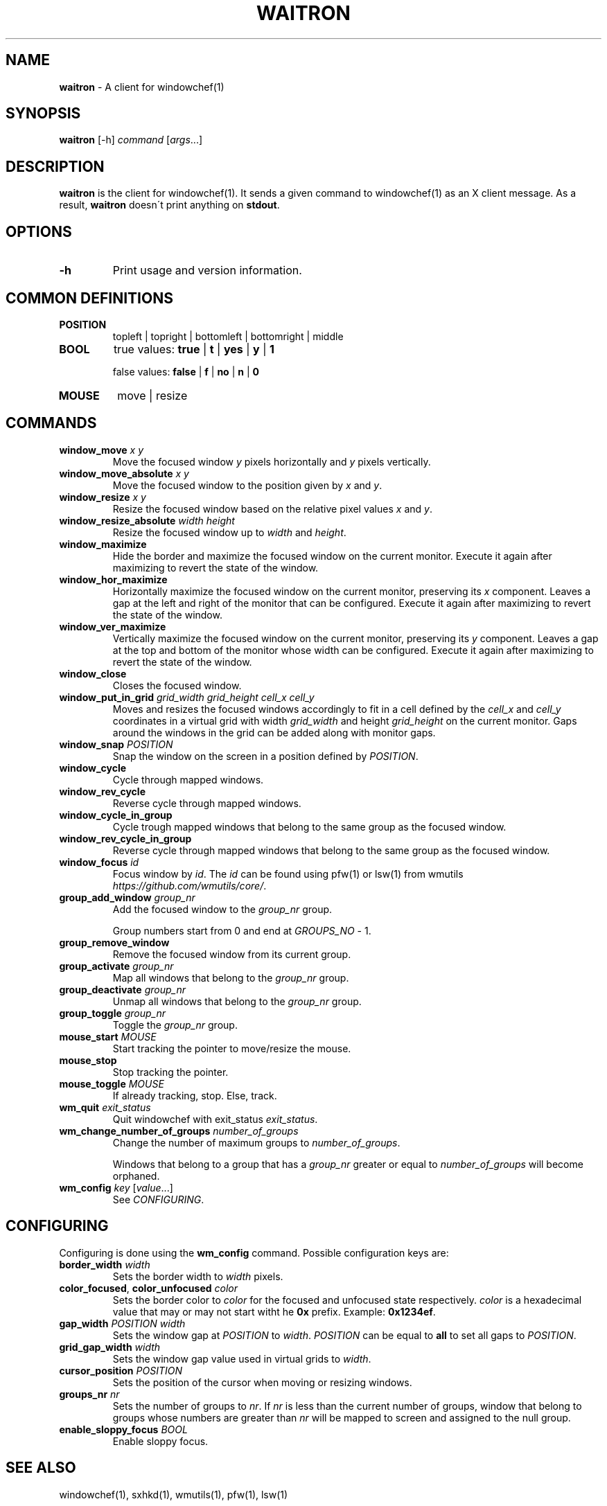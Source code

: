 .\" generated with Ronn/v0.7.3
.\" http://github.com/rtomayko/ronn/tree/0.7.3
.
.TH "WAITRON" "1" "October 2016" "" "Windowchef Manual"
.
.SH "NAME"
\fBwaitron\fR \- A client for windowchef(1)
.
.SH "SYNOPSIS"
\fBwaitron\fR [\-h] \fIcommand\fR [\fIargs\fR\.\.\.]
.
.SH "DESCRIPTION"
\fBwaitron\fR is the client for windowchef(1)\. It sends a given command to windowchef(1) as an X client message\. As a result, \fBwaitron\fR doesn\'t print anything on \fBstdout\fR\.
.
.SH "OPTIONS"
.
.TP
\fB\-h\fR
Print usage and version information\.
.
.SH "COMMON DEFINITIONS"
.
.TP
\fBPOSITION\fR
topleft | topright | bottomleft | bottomright | middle
.
.TP
\fBBOOL\fR
true values: \fBtrue\fR | \fBt\fR | \fByes\fR | \fBy\fR | \fB1\fR
.
.IP
false values: \fBfalse\fR | \fBf\fR | \fBno\fR | \fBn\fR | \fB0\fR
.
.TP
\fBMOUSE\fR
move | resize
.
.SH "COMMANDS"
.
.TP
\fBwindow_move\fR \fIx\fR \fIy\fR
Move the focused window \fIy\fR pixels horizontally and \fIy\fR pixels vertically\.
.
.TP
\fBwindow_move_absolute\fR \fIx\fR \fIy\fR
Move the focused window to the position given by \fIx\fR and \fIy\fR\.
.
.TP
\fBwindow_resize\fR \fIx\fR \fIy\fR
Resize the focused window based on the relative pixel values \fIx\fR and \fIy\fR\.
.
.TP
\fBwindow_resize_absolute\fR \fIwidth\fR \fIheight\fR
Resize the focused window up to \fIwidth\fR and \fIheight\fR\.
.
.TP
\fBwindow_maximize\fR
Hide the border and maximize the focused window on the current monitor\. Execute it again after maximizing to revert the state of the window\.
.
.TP
\fBwindow_hor_maximize\fR
Horizontally maximize the focused window on the current monitor, preserving its \fIx\fR component\. Leaves a gap at the left and right of the monitor that can be configured\. Execute it again after maximizing to revert the state of the window\.
.
.TP
\fBwindow_ver_maximize\fR
Vertically maximize the focused window on the current monitor, preserving its \fIy\fR component\. Leaves a gap at the top and bottom of the monitor whose width can be configured\. Execute it again after maximizing to revert the state of the window\.
.
.TP
\fBwindow_close\fR
Closes the focused window\.
.
.TP
\fBwindow_put_in_grid\fR \fIgrid_width\fR \fIgrid_height\fR \fIcell_x\fR \fIcell_y\fR
Moves and resizes the focused windows accordingly to fit in a cell defined by the \fIcell_x\fR and \fIcell_y\fR coordinates in a virtual grid with width \fIgrid_width\fR and height \fIgrid_height\fR on the current monitor\. Gaps around the windows in the grid can be added along with monitor gaps\.
.
.TP
\fBwindow_snap\fR \fIPOSITION\fR
Snap the window on the screen in a position defined by \fIPOSITION\fR\.
.
.TP
\fBwindow_cycle\fR
Cycle through mapped windows\.
.
.TP
\fBwindow_rev_cycle\fR
Reverse cycle through mapped windows\.
.
.TP
\fBwindow_cycle_in_group\fR
Cycle trough mapped windows that belong to the same group as the focused window\.
.
.TP
\fBwindow_rev_cycle_in_group\fR
Reverse cycle through mapped windows that belong to the same group as the focused window\.
.
.TP
\fBwindow_focus\fR \fIid\fR
Focus window by \fIid\fR\. The \fIid\fR can be found using pfw(1) or lsw(1) from wmutils \fIhttps://github\.com/wmutils/core/\fR\.
.
.TP
\fBgroup_add_window\fR \fIgroup_nr\fR
Add the focused window to the \fIgroup_nr\fR group\.
.
.IP
Group numbers start from 0 and end at \fIGROUPS_NO\fR \- 1\.
.
.TP
\fBgroup_remove_window\fR
Remove the focused window from its current group\.
.
.TP
\fBgroup_activate\fR \fIgroup_nr\fR
Map all windows that belong to the \fIgroup_nr\fR group\.
.
.TP
\fBgroup_deactivate\fR \fIgroup_nr\fR
Unmap all windows that belong to the \fIgroup_nr\fR group\.
.
.TP
\fBgroup_toggle\fR \fIgroup_nr\fR
Toggle the \fIgroup_nr\fR group\.
.
.TP
\fBmouse_start\fR \fIMOUSE\fR
Start tracking the pointer to move/resize the mouse\.
.
.TP
\fBmouse_stop\fR
Stop tracking the pointer\.
.
.TP
\fBmouse_toggle\fR \fIMOUSE\fR
If already tracking, stop\. Else, track\.
.
.TP
\fBwm_quit\fR \fIexit_status\fR
Quit windowchef with exit_status \fIexit_status\fR\.
.
.TP
\fBwm_change_number_of_groups\fR \fInumber_of_groups\fR
Change the number of maximum groups to \fInumber_of_groups\fR\.
.
.IP
Windows that belong to a group that has a \fIgroup_nr\fR greater or equal to \fInumber_of_groups\fR will become orphaned\.
.
.TP
\fBwm_config\fR \fIkey\fR [\fIvalue\fR\.\.\.]
See \fICONFIGURING\fR\.
.
.SH "CONFIGURING"
Configuring is done using the \fBwm_config\fR command\. Possible configuration keys are:
.
.TP
\fBborder_width\fR \fIwidth\fR
Sets the border width to \fIwidth\fR pixels\.
.
.TP
\fBcolor_focused\fR, \fBcolor_unfocused\fR \fIcolor\fR
Sets the border color to \fIcolor\fR for the focused and unfocused state respectively\. \fIcolor\fR is a hexadecimal value that may or may not start witht he \fB0x\fR prefix\. Example: \fB0x1234ef\fR\.
.
.TP
\fBgap_width\fR \fIPOSITION\fR \fIwidth\fR
Sets the window gap at \fIPOSITION\fR to \fIwidth\fR\. \fIPOSITION\fR can be equal to \fBall\fR to set all gaps to \fIPOSITION\fR\.
.
.TP
\fBgrid_gap_width\fR \fIwidth\fR
Sets the window gap value used in virtual grids to \fIwidth\fR\.
.
.TP
\fBcursor_position\fR \fIPOSITION\fR
Sets the position of the cursor when moving or resizing windows\.
.
.TP
\fBgroups_nr\fR \fInr\fR
Sets the number of groups to \fInr\fR\. If \fInr\fR is less than the current number of groups, window that belong to groups whose numbers are greater than \fInr\fR will be mapped to screen and assigned to the null group\.
.
.TP
\fBenable_sloppy_focus\fR \fIBOOL\fR
Enable sloppy focus\.
.
.SH "SEE ALSO"
windowchef(1), sxhkd(1), wmutils(1), pfw(1), lsw(1)
.
.SH "AUTHOR"
Tudor Roman \fB<tudurom at gmail dot com>\fR
